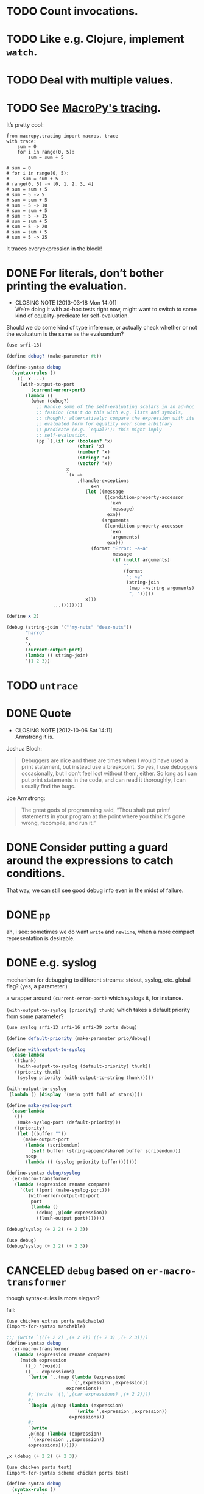 * TODO Count invocations.
* TODO Like e.g. Clojure, implement =watch=.
* TODO Deal with multiple values.
* TODO See [[https://github.com/lihaoyi/macropy#tracing][MacroPy's tracing]].
  It’s pretty cool:

  #+BEGIN_EXAMPLE
    from macropy.tracing import macros, trace
    with trace:
        sum = 0
        for i in range(0, 5):
            sum = sum + 5
    
    # sum = 0
    # for i in range(0, 5):
    #     sum = sum + 5
    # range(0, 5) -> [0, 1, 2, 3, 4]
    # sum = sum + 5
    # sum + 5 -> 5
    # sum = sum + 5
    # sum + 5 -> 10
    # sum = sum + 5
    # sum + 5 -> 15
    # sum = sum + 5
    # sum + 5 -> 20
    # sum = sum + 5
    # sum + 5 -> 25
  #+END_EXAMPLE

  It traces everyexpression in the block!
* DONE For literals, don’t bother printing the evaluation.
  CLOSED: [2013-03-18 Mon 14:01]
  - CLOSING NOTE [2013-03-18 Mon 14:01] \\
    We’re doing it with ad-hoc tests right now, might want to switch to
    some kind of equality-predicate for self-evaluation.
  Should we do some kind of type inference, or actually check whether
  or not the evaluatum is the same as the evaluandum?

  #+BEGIN_SRC scheme
    (use srfi-13)
    
    (define debug? (make-parameter #t))
    
    (define-syntax debug
      (syntax-rules ()
        ((_ x ...)
         (with-output-to-port
             (current-error-port)
           (lambda ()
             (when (debug?)
               ;; Handle some of the self-evaluating scalars in an ad-hoc
               ;; fashion (can't do this with e.g. lists and symbols,
               ;; though); alternatively: compare the expression with its
               ;; evaluated form for equality over some arbitrary
               ;; predicate (e.g. `equal?'): this might imply
               ;; self-evaluation.
               (pp `(,(if (or (boolean? 'x)
                              (char? 'x)
                              (number? 'x)
                              (string? 'x)
                              (vector? 'x))
                          x
                          `(x =>
                              ,(handle-exceptions
                                   exn
                                 (let ((message
                                        ((condition-property-accessor
                                          'exn
                                          'message)
                                         exn))
                                       (arguments
                                        ((condition-property-accessor
                                          'exn
                                          'arguments)
                                         exn)))
                                   (format "Error: ~a~a"
                                           message
                                           (if (null? arguments)
                                               ""
                                               (format
                                                ": ~a"
                                                (string-join
                                                 (map ->string arguments)
                                                 ", ")))))
                                 x)))
                     ...))))))))
    
    (define x 2)
    
    (debug (string-join '("'my-nuts" "deez-nuts"))
           "harro"
           x
           'x
           (current-output-port)
           (lambda () string-join)
           '(1 2 3))
  #+END_SRC
* TODO =untrace=
* DONE Quote
  CLOSED: [2012-10-06 Sat 14:11]
  - CLOSING NOTE [2012-10-06 Sat 14:11] \\
    Armstrong it is.
  Joshua Bloch:

  #+BEGIN_QUOTE
  Debuggers are nice and there are times when I would have used a
  print statement, but instead use a breakpoint. So yes, I use
  debuggers occasionally, but I don’t feel lost without them, either.
  So long as I can put print statements in the code, and can read it
  thoroughly, I can usually find the bugs.
  #+END_QUOTE

  Joe Armstrong:

  #+BEGIN_QUOTE
  The great gods of programming said, “Thou shalt put printf
  statements in your program at the point where you think it’s gone
  wrong, recompile, and run it.”
  #+END_QUOTE
* DONE Consider putting a guard around the expressions to catch conditions.
  CLOSED: [2012-10-06 Sat 14:11]
  That way, we can still see good debug info even in the midst of
  failure.
* DONE =pp=
  CLOSED: [2012-10-06 Sat 14:11]
  ah, i see: sometimes we do want =write= and =newline=, when a more
  compact representation is desirable.
* DONE e.g. syslog
  CLOSED: [2011-02-16 Wed 01:25]
  mechanism for debugging to different streams: stdout, syslog,
  etc. global flag? (yes, a parameter.)

  a wrapper around =(current-error-port)= which syslogs it, for
  instance.

  =(with-output-to-syslog [priority] thunk)= which takes a default
  priority from some parameter?

  #+BEGIN_SRC scheme :tangle with-output-to-syslog.scm :shebang #!/usr/bin/env chicken-scheme
    (use syslog srfi-13 srfi-16 srfi-39 ports debug)
    
    (define default-priority (make-parameter prio/debug))
    
    (define with-output-to-syslog
      (case-lambda
       ((thunk)
        (with-output-to-syslog (default-priority) thunk))
       ((priority thunk)
        (syslog priority (with-output-to-string thunk)))))
    
    (with-output-to-syslog
     (lambda () (display '(mein gott full of stars))))
    
    (define make-syslog-port
      (case-lambda
       (()
        (make-syslog-port (default-priority)))
       ((priority)
        (let ((buffer ""))
          (make-output-port
           (lambda (scribendum)
             (set! buffer (string-append/shared buffer scribendum)))
           noop
           (lambda () (syslog priority buffer)))))))
    
    (define-syntax debug/syslog
      (er-macro-transformer
       (lambda (expression rename compare)
         `(let ((port (make-syslog-port)))
            (with-error-output-to-port
             port
             (lambda ()
               (debug ,@(cdr expression))
               (flush-output port)))))))
    
    (debug/syslog (+ 2 2) (+ 2 3))
    
  #+END_SRC
  #+BEGIN_SRC scheme :tangle test-debug-syslog.scm :shebang #!/usr/bin/env chicken-scheme
    (use debug)
    (debug/syslog (+ 2 2) (+ 2 3))
    
  #+END_SRC

* CANCELED =debug= based on =er-macro-transformer=
  CLOSED: [2011-02-16 Wed 01:19]
  though syntax-rules is more elegant?

  fail:

  #+BEGIN_SRC scheme :tangle debug-er.scm :shebang #!/usr/bin/env chicken-scheme
    (use chicken extras ports matchable)
    (import-for-syntax matchable)
    
    ;;; (write `(((+ 2 2) ,(+ 2 2)) ((+ 2 3) ,(+ 2 3))))
    (define-syntax debug
      (er-macro-transformer
       (lambda (expression rename compare)
         (match expression
           ((_) '(void))
           ((_ . expressions)
            `(write `,,(map (lambda (expression)
                            `(',expression ,expression))
                          expressions))
            #;`(write `((,',(car expressions) ,(+ 2 2))))
            #;
            `(begin ,@(map (lambda (expression)
                             `(write ',expression ,expression))
                           expressions))
            #;
            `(write
            ,@(map (lambda (expression)
            ``(expression ,,expression))
            expressions)))))))
    
    ,x (debug (+ 2 2) (+ 2 3))
    
  #+END_SRC

  #+BEGIN_SRC scheme :tangle debug-with-output-to-port.scm :shebang #!/usr/bin/env chicken-scheme
    (use chicken ports test)
    (import-for-syntax scheme chicken ports test)
    
    (define-syntax debug
      (syntax-rules ()
        ((_ x ...)
         (with-output-to-port
             (current-error-port)
           (lambda ()
             (write `((x ,x) ...))
             (newline))))))
    
    (let ((output
           (with-output-to-string
             (lambda ()
               (with-error-output-to-port
                (current-output-port)
                (lambda ()
                  (debug '(mein gott) 'etc)))))))
      (display
       (string=?
        "(((quote (mein gott)) (mein gott)) ((quote etc) etc))\n"
        output)))
    
  #+END_SRC
